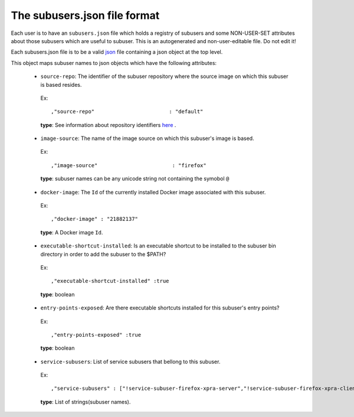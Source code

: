 The subusers.json file format
--------------------------------

Each user is to have an ``subusers.json`` file which holds a registry of subusers and some NON-USER-SET attributes about those subusers which are useful to subuser.  This is an autogenerated and non-user-editable file.  Do not edit it!

Each subusers.json file is to be a valid `json <http://www.ecma-international.org/publications/files/ECMA-ST/ECMA-404.pdf>`_ file containing a json object at the top level.

This object maps subuser names to json objects which have the following attributes:

 * ``source-repo``: The identifier of the subuser repository where the source image on which this subuser is based resides.

  Ex::

    ,"source-repo"                        : "default"

  **type**: See information about repository identifiers `here <repositories-dot-json-file-format.md>`_ .

 * ``image-source``: The name of the image source on which this subuser's image is based.

  Ex::

    ,"image-source"                        : "firefox"

  **type**: subuser names can be any unicode string not containing the symobol ``@``

 * ``docker-image``: The ``Id`` of the currently installed Docker image associated with this subuser.

  Ex::

    ,"docker-image" : "21882137"

  **type**: A Docker image ``Id``.

 * ``executable-shortcut-installed``: Is an executable shortcut to be installed to the subuser bin directory in order to add the subuser to the $PATH?

  Ex::

    ,"executable-shortcut-installed" :true

  **type**: boolean

 * ``entry-points-exposed``: Are there executable shortcuts installed for this subuser's entry points?

  Ex::

    ,"entry-points-exposed" :true

  **type**: boolean

 * ``service-subusers``: List of service subusers that bellong to this subuser.

  Ex::

    ,"service-subusers" : ["!service-subuser-firefox-xpra-server","!service-subuser-firefox-xpra-client"]

  **type**: List of strings(subuser names).
